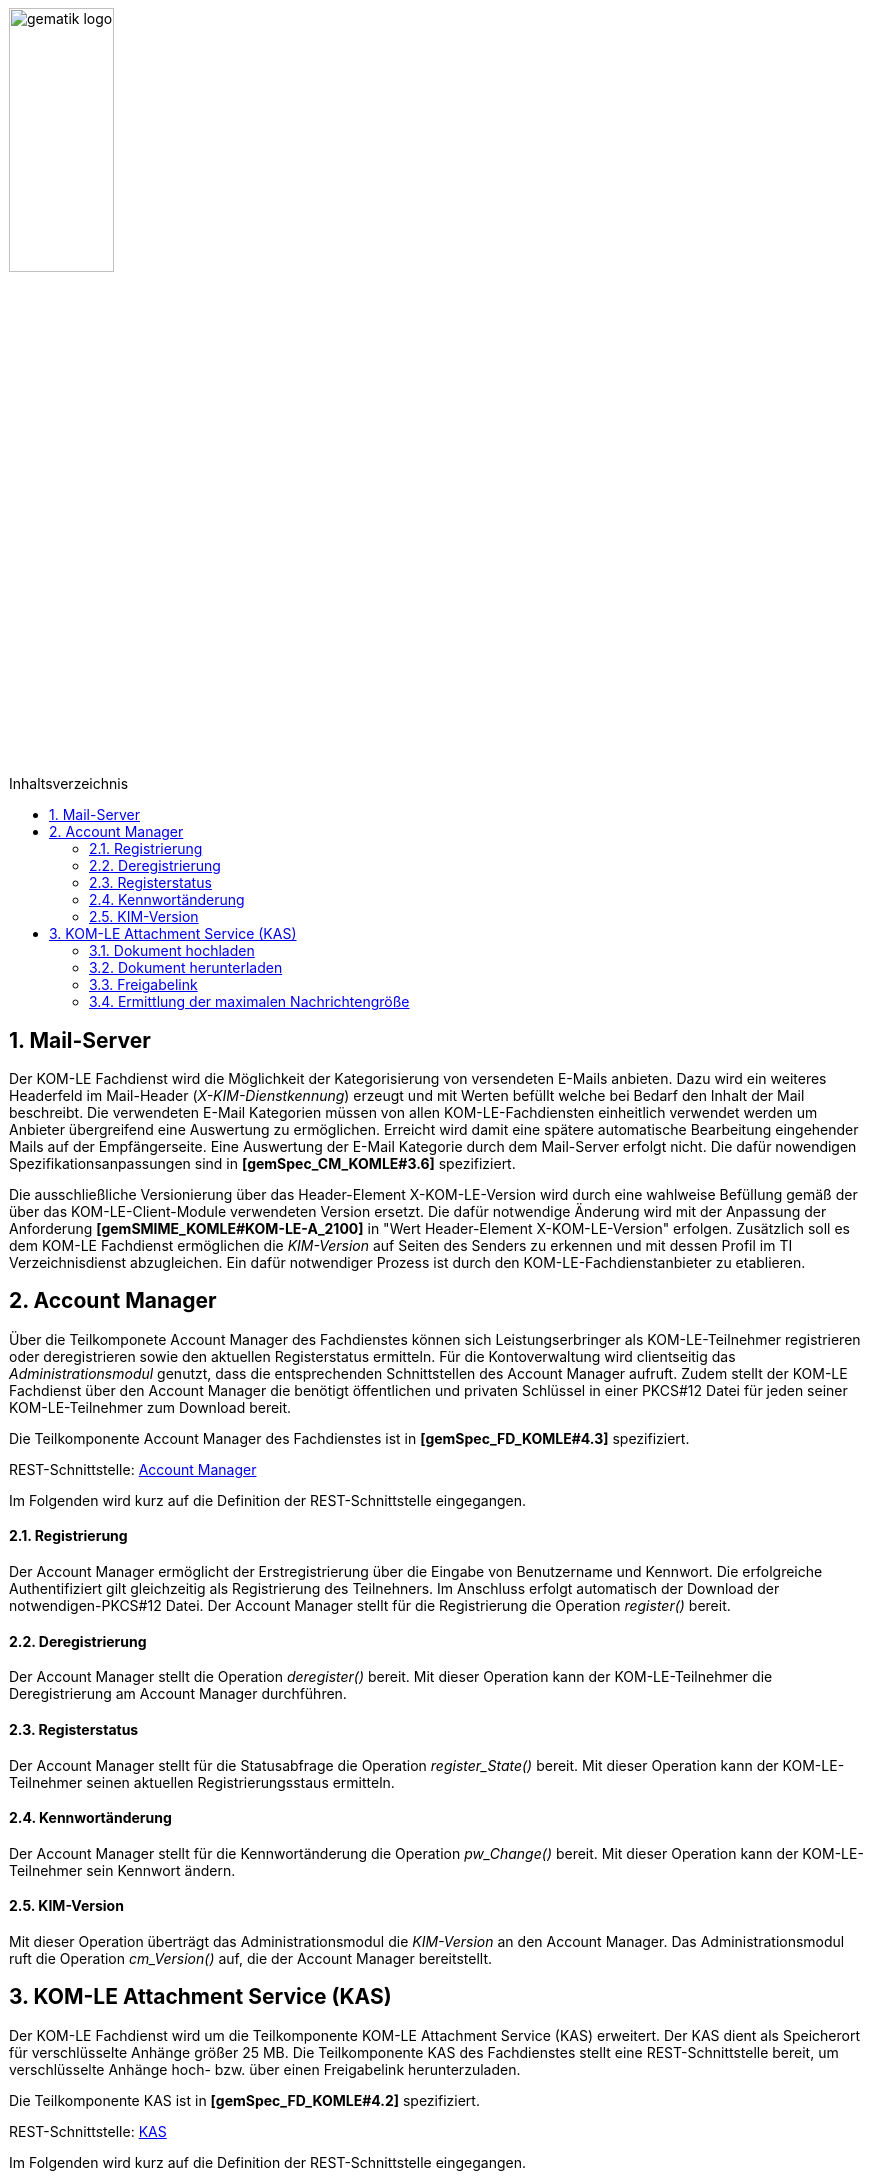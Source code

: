 :toc: macro
:toclevels: 3
:toc-title: Inhaltsverzeichnis
:numbered:

image:images/gematik_logo.jpg[width=35%]

toc::[]

== Mail-Server
Der KOM-LE Fachdienst wird die Möglichkeit der Kategorisierung von versendeten E-Mails anbieten.
Dazu wird ein weiteres Headerfeld im Mail-Header (_X-KIM-Dienstkennung_) erzeugt und mit Werten befüllt welche bei Bedarf den Inhalt der Mail beschreibt. Die verwendeten E-Mail Kategorien müssen von allen KOM-LE-Fachdiensten einheitlich verwendet werden um Anbieter übergreifend eine Auswertung zu ermöglichen.
Erreicht wird damit eine spätere automatische Bearbeitung eingehender Mails auf der Empfängerseite. Eine Auswertung der E-Mail Kategorie durch dem Mail-Server erfolgt nicht. Die dafür nowendigen Spezifikationsanpassungen sind in *[gemSpec_CM_KOMLE#3.6]* spezifiziert.

Die ausschließliche Versionierung über das Header-Element X-KOM-LE-Version wird durch eine wahlweise Befüllung gemäß der über das KOM-LE-Client-Module verwendeten Version ersetzt. Die dafür notwendige Änderung wird mit der Anpassung der Anforderung *[gemSMIME_KOMLE#KOM-LE-A_2100]* in "Wert Header-Element X-KOM-LE-Version" erfolgen.
Zusätzlich soll es dem KOM-LE Fachdienst ermöglichen die _KIM-Version_ auf Seiten des Senders zu erkennen und mit dessen Profil im TI Verzeichnisdienst abzugleichen. Ein dafür notwendiger Prozess ist durch den KOM-LE-Fachdienstanbieter zu etablieren.


== Account Manager
Über die Teilkomponete Account Manager des Fachdienstes können sich Leistungserbringer als KOM-LE-Teilnehmer registrieren oder deregistrieren sowie den aktuellen Registerstatus ermitteln.
Für die Kontoverwaltung wird clientseitig das _Administrationsmodul_ genutzt, dass die entsprechenden Schnittstellen des Account Manager aufruft.
Zudem stellt der KOM-LE Fachdienst über den Account Manager die benötigt öffentlichen und privaten Schlüssel in einer PKCS#12 Datei für jeden seiner KOM-LE-Teilnehmer 
zum Download bereit. 

Die Teilkomponente Account Manager des Fachdienstes ist in *[gemSpec_FD_KOMLE#4.3]* spezifiziert.

REST-Schnittstelle: link:../src/openapi/AccountManager.yaml[Account Manager] 

Im Folgenden wird kurz auf die Definition der REST-Schnittstelle eingegangen.

====  Registrierung
Der Account Manager ermöglicht der Erstregistrierung über die Eingabe von Benutzername und Kennwort. Die erfolgreiche Authentifiziert gilt gleichzeitig als Registrierung des Teilnehners.
Im Anschluss erfolgt automatisch der Download der notwendigen-PKCS#12 Datei.
Der Account Manager stellt für die Registrierung die Operation _register()_ bereit.

====  Deregistrierung
Der Account Manager stellt die Operation _deregister()_ bereit. Mit dieser Operation kann der KOM-LE-Teilnehmer die Deregistrierung am Account Manager  durchführen.

====  Registerstatus
Der Account Manager stellt für die Statusabfrage die Operation _register_State()_ bereit. Mit dieser Operation kann der KOM-LE-Teilnehmer seinen aktuellen Registrierungsstaus ermitteln.

====  Kennwortänderung
Der Account Manager stellt für die Kennwortänderung die Operation _pw_Change()_ bereit. Mit dieser Operation kann der KOM-LE-Teilnehmer sein Kennwort ändern.

==== KIM-Version
Mit dieser Operation überträgt das Administrationsmodul die _KIM-Version_ an den Account Manager. Das Administrationsmodul ruft die Operation _cm_Version()_ auf, die der Account Manager bereitstellt.


== KOM-LE Attachment Service (KAS)
Der KOM-LE Fachdienst wird um die Teilkomponente KOM-LE Attachment Service (KAS) erweitert. Der KAS dient als Speicherort für verschlüsselte Anhänge größer 25 MB. 
Die Teilkomponente KAS des Fachdienstes stellt eine REST-Schnittstelle bereit, um verschlüsselte Anhänge hoch- bzw. über einen Freigabelink herunterzuladen. 

Die Teilkomponente KAS ist in *[gemSpec_FD_KOMLE#4.2]* spezifiziert. 

REST-Schnittstelle: link:../src/openapi/AttachmentService.yaml[KAS] 

Im Folgenden wird kurz auf die Definition der REST-Schnittstelle eingegangen.

==== Dokument hochladen
Verschlüsselte Dokumente werden über die Operation _add_Attachment()_ hochgeladen. Hierbei wird ein Freigabelink erzeugt, der auf die Ressource im KAS referenziert. Beim Erfolgreichen hochladen des Dokumentes wird der Freigabelink als Response zurückgegeben. 


==== Dokument herunterladen
Beim Aufruf des Freigabelinks wird die Operation  _read_Attachment()_ aufgerufen, die das verschlüsselte Dokument aus der KAS-Ressource bereitstellt. 


==== Freigabelink
Beim Hochladen eines Anhanges wird ein Freigabelink, der aus dem FQDN des KAS und einer zufälligen und eindeutigen ID besteht, erzeugt. Mittels des Freigabelinks kann der Anhang wieder herunter geladen werden.


==== Ermittlung der maximalen Nachrichtengröße
Beim Aufruf der _read_MaxMailSize_-Operation wird die maximal unterstützte Größe einer Mail (inklusive Anhänge und base64-Kodierung) zurückgegeben.